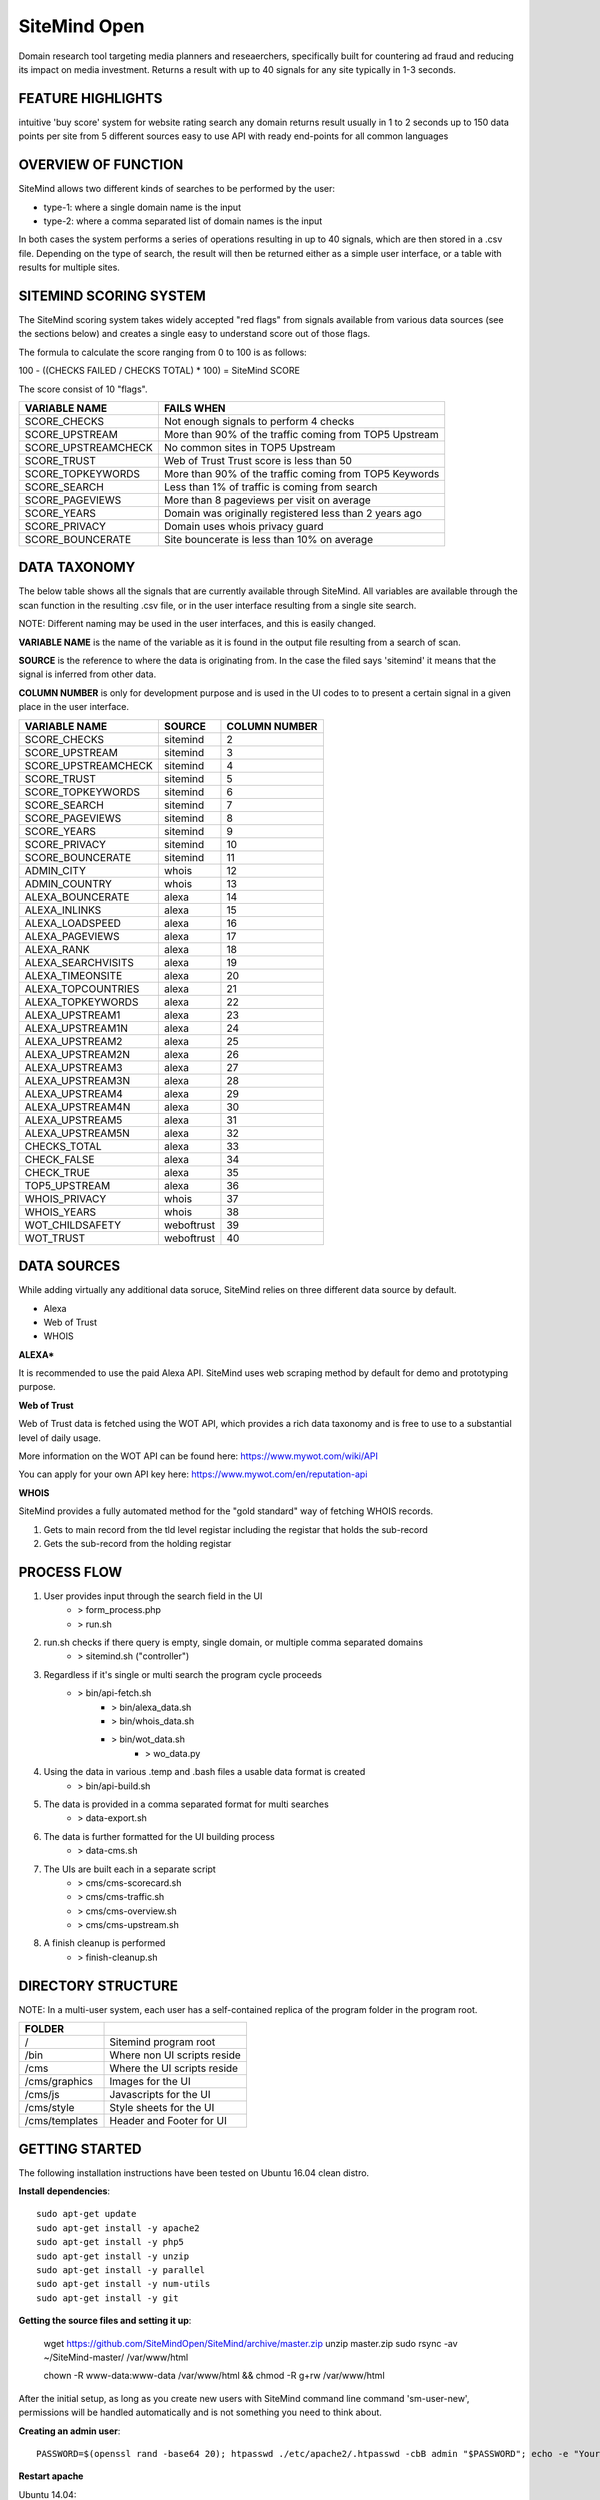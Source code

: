 =============
SiteMind Open
=============

Domain research tool targeting media planners and reseaerchers, specifically built for countering ad fraud and reducing its impact on media investment. Returns a result with up to 40 signals for any site typically in 1-3 seconds.

------------------
FEATURE HIGHLIGHTS
------------------

intuitive 'buy score' system for website rating
search any domain
returns result usually in 1 to 2 seconds
up to 150 data points per site from 5 different sources
easy to use API with ready end-points for all common languages



--------------------
OVERVIEW OF FUNCTION
--------------------

SiteMind allows two different kinds of searches to be performed by the user: 

- type-1: where a single domain name is the input 
- type-2: where a comma separated list of domain names is the input 

In both cases the system performs a series of operations resulting in up to 40 signals, which are then stored in a .csv file. Depending on the type of search, the result will then be returned either as a simple user interface, or a table with results for multiple sites. 


-----------------------
SITEMIND SCORING SYSTEM
-----------------------

The SiteMind scoring system takes widely accepted "red flags" from signals available from various data sources (see the sections below) and creates a single easy to understand score out of those flags. 

The formula to calculate the score ranging from 0 to 100 is as follows: 

100 - ((CHECKS FAILED / CHECKS TOTAL) * 100) = SiteMind SCORE

The score consist of 10 "flags". 

+------------------------+---------------------------------------------------------+
|                        |                                                         | 
| VARIABLE NAME          | FAILS WHEN                                              |
+========================+=========================================================+
| SCORE_CHECKS           | Not enough signals to perform 4 checks                  |
+------------------------+---------------------------------------------------------+
| SCORE_UPSTREAM         | More than 90% of the traffic coming from TOP5 Upstream  |
+------------------------+---------------------------------------------------------+
| SCORE_UPSTREAMCHECK    | No common sites in TOP5 Upstream                        |
+------------------------+---------------------------------------------------------+
| SCORE_TRUST            | Web of Trust Trust score is less than 50                |
+------------------------+---------------------------------------------------------+
| SCORE_TOPKEYWORDS      | More than 90% of the traffic coming from TOP5 Keywords  |
+------------------------+---------------------------------------------------------+
| SCORE_SEARCH           | Less than 1% of traffic is coming from search           |
+------------------------+---------------------------------------------------------+
| SCORE_PAGEVIEWS        | More than 8 pageviews per visit on average              |
+------------------------+---------------------------------------------------------+
| SCORE_YEARS            | Domain was originally registered less than 2 years ago  |
+------------------------+---------------------------------------------------------+
| SCORE_PRIVACY          | Domain uses whois privacy guard                         |
+------------------------+---------------------------------------------------------+
| SCORE_BOUNCERATE       | Site bouncerate is less than 10% on average             |
+------------------------+---------------------------------------------------------+


-------------
DATA TAXONOMY
-------------

The below table shows all the signals that are currently available through SiteMind. All variables are available through the scan function in the resulting .csv file, or in the user interface resulting from a single site search. 

NOTE: Different naming may be used in the user interfaces, and this is easily changed. 

**VARIABLE NAME** is the name of the variable as it is found in the output file resulting from a search of scan. 

**SOURCE** is the reference to where the data is originating from. In the case the filed says 'sitemind' it means that the signal is inferred from other data. 

**COLUMN NUMBER** is only for development purpose and is used in the UI codes to to present a certain signal in a given place in the user interface. 


+------------------------+-------------+---------+
|                        |             | COLUMN  |
| VARIABLE NAME          | SOURCE      | NUMBER  |
+========================+=============+=========+
| SCORE_CHECKS           | sitemind    | 2       |
+------------------------+-------------+---------+
| SCORE_UPSTREAM         | sitemind    | 3       |
+------------------------+-------------+---------+
| SCORE_UPSTREAMCHECK    | sitemind    | 4       |
+------------------------+-------------+---------+
| SCORE_TRUST            | sitemind    | 5       |
+------------------------+-------------+---------+
| SCORE_TOPKEYWORDS      | sitemind    | 6       |
+------------------------+-------------+---------+
| SCORE_SEARCH           | sitemind    | 7       |
+------------------------+-------------+---------+
| SCORE_PAGEVIEWS        | sitemind    | 8       |
+------------------------+-------------+---------+
| SCORE_YEARS            | sitemind    | 9       |
+------------------------+-------------+---------+
| SCORE_PRIVACY          | sitemind    | 10      |
+------------------------+-------------+---------+
| SCORE_BOUNCERATE       | sitemind    | 11      |
+------------------------+-------------+---------+
| ADMIN_CITY             | whois       | 12      |
+------------------------+-------------+---------+
| ADMIN_COUNTRY          | whois       | 13      |
+------------------------+-------------+---------+
| ALEXA_BOUNCERATE       | alexa       | 14      |
+------------------------+-------------+---------+
| ALEXA_INLINKS          | alexa       | 15      |
+------------------------+-------------+---------+
| ALEXA_LOADSPEED        | alexa       | 16      |
+------------------------+-------------+---------+
| ALEXA_PAGEVIEWS        | alexa       | 17      |
+------------------------+-------------+---------+
| ALEXA_RANK             | alexa       | 18      |
+------------------------+-------------+---------+
| ALEXA_SEARCHVISITS     | alexa       | 19      |
+------------------------+-------------+---------+
| ALEXA_TIMEONSITE       | alexa       | 20      |
+------------------------+-------------+---------+
| ALEXA_TOPCOUNTRIES     | alexa       | 21      |
+------------------------+-------------+---------+
| ALEXA_TOPKEYWORDS      | alexa       | 22      |
+------------------------+-------------+---------+
| ALEXA_UPSTREAM1        | alexa       | 23      |
+------------------------+-------------+---------+
| ALEXA_UPSTREAM1N       | alexa       | 24      |
+------------------------+-------------+---------+
| ALEXA_UPSTREAM2        | alexa       | 25      |
+------------------------+-------------+---------+
| ALEXA_UPSTREAM2N       | alexa       | 26      |
+------------------------+-------------+---------+
| ALEXA_UPSTREAM3        | alexa       | 27      |
+------------------------+-------------+---------+
| ALEXA_UPSTREAM3N       | alexa       | 28      |
+------------------------+-------------+---------+
| ALEXA_UPSTREAM4        | alexa       | 29      |
+------------------------+-------------+---------+
| ALEXA_UPSTREAM4N       | alexa       | 30      |
+------------------------+-------------+---------+
| ALEXA_UPSTREAM5        | alexa       | 31      |
+------------------------+-------------+---------+
| ALEXA_UPSTREAM5N       | alexa       | 32      |
+------------------------+-------------+---------+
| CHECKS_TOTAL           | alexa       | 33      |
+------------------------+-------------+---------+
| CHECK_FALSE            | alexa       | 34      |
+------------------------+-------------+---------+
| CHECK_TRUE             | alexa       | 35      |
+------------------------+-------------+---------+
| TOP5_UPSTREAM          | alexa       | 36      |
+------------------------+-------------+---------+
| WHOIS_PRIVACY          | whois       | 37      |
+------------------------+-------------+---------+
| WHOIS_YEARS            | whois       | 38      |
+------------------------+-------------+---------+
| WOT_CHILDSAFETY        | weboftrust  | 39      |
+------------------------+-------------+---------+
| WOT_TRUST              | weboftrust  | 40      |
+------------------------+-------------+---------+


------------
DATA SOURCES
------------

While adding virtually any additional data soruce, SiteMind relies on three different data source by default. 

- Alexa
- Web of Trust
- WHOIS 

**ALEXA***

It is recommended to use the paid Alexa API. SiteMind uses web scraping method by default for demo and prototyping purpose. 

**Web of Trust**

Web of Trust data is fetched using the WOT API, which provides a rich data taxonomy and is free to use to a substantial level of daily usage. 

More information on the WOT API can be found here: https://www.mywot.com/wiki/API

You can apply for your own API key here: https://www.mywot.com/en/reputation-api

**WHOIS**

SiteMind provides a fully automated method for the "gold standard" way of fetching WHOIS records. 

1) Gets to main record from the tld level registar including the registar that holds the sub-record 
2) Gets the sub-record from the holding registar 

---------------
PROCESS FLOW 
---------------


1) User provides input through the search field in the UI
       - > form_process.php
       - > run.sh 

2) run.sh checks if there query is empty, single domain, or multiple comma separated domains
       - > sitemind.sh ("controller") 

3) Regardless if it's single or multi search the program cycle proceeds
       - > bin/api-fetch.sh
              - > bin/alexa_data.sh
              - > bin/whois_data.sh
              - > bin/wot_data.sh
                     - > wo_data.py

4) Using the data in various .temp and .bash files a usable data format is created
       - > bin/api-build.sh 

5) The data is provided in a comma separated format for multi searches
       - > data-export.sh

6) The data is further formatted for the UI building process 
       - > data-cms.sh

7) The UIs are built each in a separate script 
       - > cms/cms-scorecard.sh
       - > cms/cms-traffic.sh
       - > cms/cms-overview.sh
       - > cms/cms-upstream.sh
       
8) A finish cleanup is performed 
       - > finish-cleanup.sh

-------------------
DIRECTORY STRUCTURE
-------------------

NOTE: In a multi-user system, each user has a self-contained replica of the program folder in the program root. 

+-----------------+------------------------------+
|                 |                              |
| FOLDER          |                              |
+=================+==============================+
| /               | Sitemind program root        |
+-----------------+------------------------------+
| /bin            | Where non UI scripts reside  |
+-----------------+------------------------------+
| /cms            | Where the UI scripts reside  |
+-----------------+------------------------------+
| /cms/graphics   | Images for the UI            |
+-----------------+------------------------------+
| /cms/js         | Javascripts for the UI       |
+-----------------+------------------------------+
| /cms/style      | Style sheets for the UI      |
+-----------------+------------------------------+
| /cms/templates  | Header and Footer for UI     |
+-----------------+------------------------------+


---------------
GETTING STARTED
---------------

The following installation instructions have been tested on Ubuntu 16.04 clean distro. 

**Install dependencies**::

	sudo apt-get update
	sudo apt-get install -y apache2
	sudo apt-get install -y php5 
	sudo apt-get install -y unzip
	sudo apt-get install -y parallel 
	sudo apt-get install -y num-utils
	sudo apt-get install -y git 

**Getting the source files and setting it up**:

	wget https://github.com/SiteMindOpen/SiteMind/archive/master.zip
	unzip master.zip
	sudo rsync -av ~/SiteMind-master/ /var/www/html

	chown -R www-data:www-data /var/www/html && chmod -R g+rw /var/www/html

After the initial setup, as long as you create new users with SiteMind command line command 'sm-user-new', permissions will be handled automatically and is not something you need to think about. 

**Creating an admin user**::

	PASSWORD=$(openssl rand -base64 20); htpasswd ./etc/apache2/.htpasswd -cbB admin "$PASSWORD"; echo -e "Your password is $PASSWORD";

**Restart apache**

Ubuntu 14.04:
    
    service apache2 restart

Ubuntu 16.04: 

    systemctl apache restart


Setup https with letsencrypt 
^^^^^^^^^^^^^^^^^^^^^^^^^^^^

Letencrypt makes it incredibly easy (and fast) to setup functional https for your site. 

Note that for the below to work, you need to have a valid domain name that is pointed to the server you're initiating the below command from::

	sudo git clone https://github.com/letsencrypt/letsencrypt /opt/letsencrypt
	cd /opt/letsencrypt
	./letsencrypt-auto --apache -d yoursite.com

NOTE: as part of the setup process, there will be a prompt asking if you want to redirect all requests to https. I think this should be on for most cases.

---------
DEBUGGING
---------

For **DATA related** debugging change production_version to debug_function from line 24 in bin/api-fetch.sh. This will help you to identify issues with one part of the data fetching cycle getting stuck. This should happen very rarely as it has been debugged a lot. 

For **UI related** download the program folder to a local machine and run a PHP server locally. This way you will very easily see any error messages that are coming up when the UI is loaded.

If you've setup properly, then you can easily see related error logs on the server-side using:: 

       ./sm-monitor

---------------
RUNNING LOCALLY
---------------

You have to run a PHP server from the Sitemind folder to be able to make queries from the UI::

       php -s http://127.0.0.1:8000

If you're a mac user, go the Sitemind folder and exexcute the below command::

       sudo php -S 127.0.0.1:8000 && /Applications/Google\ Chrome.app/Contents/MacOS/Google\ Chrome --app="http://127.0.0.1:8000/dev/index.html" --window-size="1000x800"

Alternatively you can run from the command line (in the Sitemind folder)::

       ./run.sh domain.com

------------------
CODING CONVENTIONS
------------------

The code is almost 100% bash and certain principles have been followed where possible: 

- code starts one tab intend deep
- each script (.sh file) represents a step in the process flow
- no more than 50 lines of code per script 
- no more than 50 characters long lines of code
- functions first, program second, cleanup last 
- mininal comments - instead self-explaining code 

It should be very easy for anyone with beginner+ level in bash to modify the code that is already there, to add new code to improve current functionality, or add completely new functionality. 


------------------
FUTURE DEVELOPMENT
------------------

- Create setup process where server is configured including SSL and a conf file is created at ~/.sitemindrc
- Make upstream sites clickable (yields a new search)
- Check for native advertising being a major source of traffic
- Add a 30 day cache to avoid redundant searches

--------------
ADMIN FEATURES
--------------

In the environment of the host machine, include the following alias commands::

       alias sm-sync='/var/www/html/admin/bin/sync.sh'
       alias sm-user-list='cat /etc/apache2/.htpasswd | cut -d: -f1'
       alias sm-monitor='/var/www/html/admin/bin/monitor.sh'
       alias sm-user-new='/var/www/html/admin/bin/user-new.sh'
       alias sm-user-rm='/var/www/html/admin/bin/user-sh.sh'
       alias sm-commit='/var/www/html/admin/bin/commit.sh'
       alias sm-commit-version='cd ~/git/sitemind && /var/www/html/admin/bin/commit-version.sh'
       alias sm-commit-log='git log --oneline --decorate --color'
       alias sm-conf-nossl='vim /etc/apache2/sites-available/000-default.conf'
       alias sm-conf-ssl='vim /etc/apache2/sites-available/000-default-le-ssl.conf'
       alias sm-find-file='/var/www/html/admin/bin/sm-find-file.sh'

Usually you can find the file from ~/ under the name .bashrc. Add the above lines in to the file and next time you login to the host, the following commands will be available anywhere in your system:

In a Linux system you can do this typically by::

       vim .bashrc


**sm-sync**

Syncs all the user accounts with /dev.

**sm-user-list**

Prints out a list of user accounts.

**sm-monitor**

Creates a report out of access and error logs from the on going day's logs.

**sm-user-new**

Creates a new user in to the system and prints out a randomly generated password for the user.

EXAMPLE USAGE (where we want to create a user 'john'::

       sm-newuser john

**sm-user-rm**

Removes a user and all associated files from the system (Use with caution!).

SERVER CONFIGURATION
^^^^^^^^^^^^^^^^^^^^

**sm-conf-nossl**

Opens up the no ssl (port 80) apache configuration file in vim editor.

**sm-conf-ssl**

Opens up the ssl (port 443) apache configuration file in vim editor.
